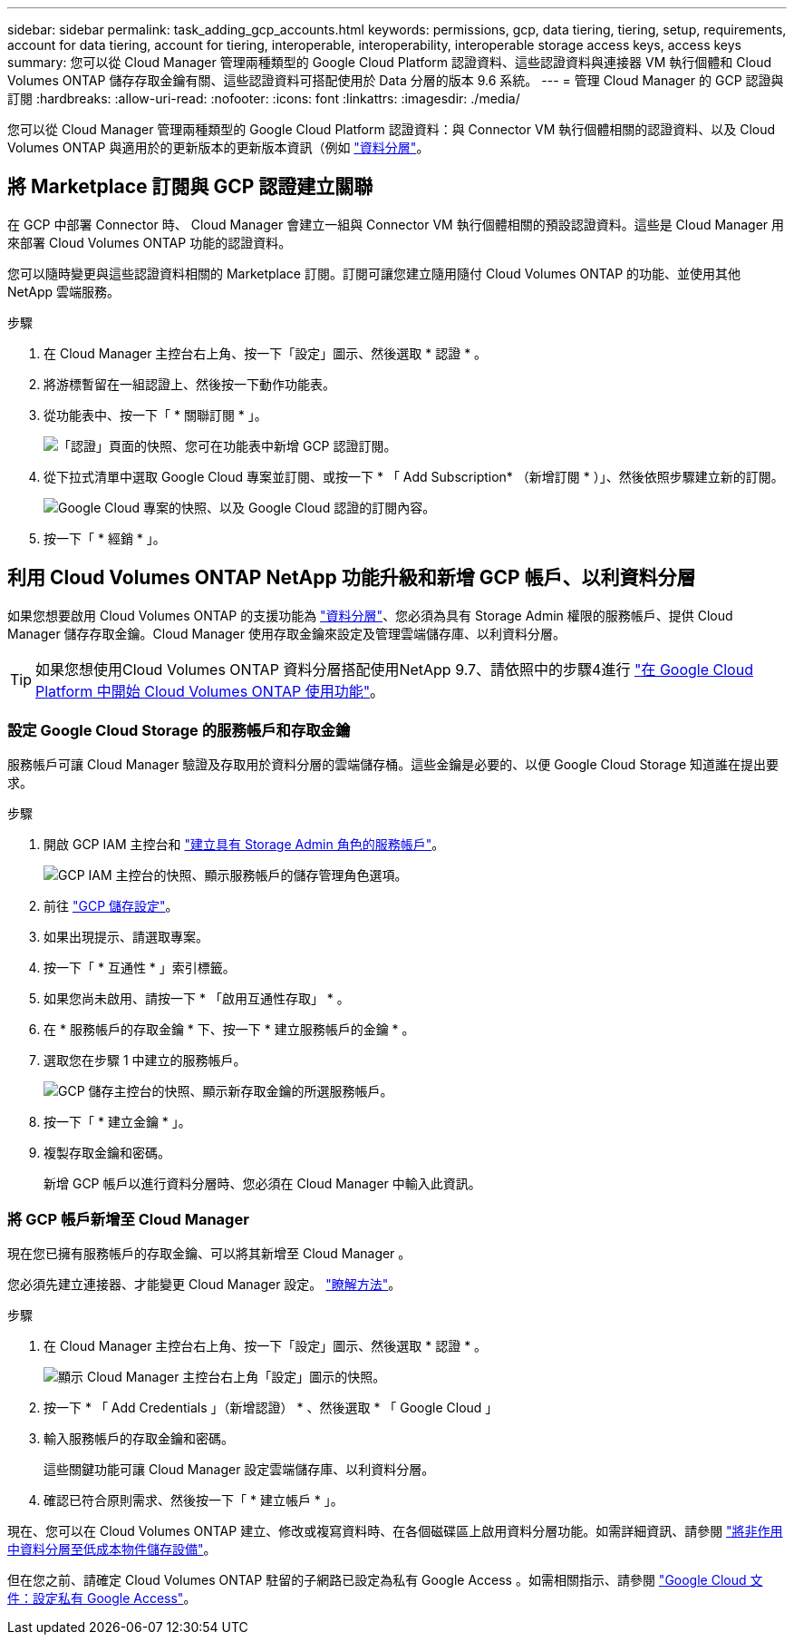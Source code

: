 ---
sidebar: sidebar 
permalink: task_adding_gcp_accounts.html 
keywords: permissions, gcp, data tiering, tiering, setup, requirements, account for data tiering, account for tiering, interoperable, interoperability, interoperable storage access keys, access keys 
summary: 您可以從 Cloud Manager 管理兩種類型的 Google Cloud Platform 認證資料、這些認證資料與連接器 VM 執行個體和 Cloud Volumes ONTAP 儲存存取金鑰有關、這些認證資料可搭配使用於 Data 分層的版本 9.6 系統。 
---
= 管理 Cloud Manager 的 GCP 認證與訂閱
:hardbreaks:
:allow-uri-read: 
:nofooter: 
:icons: font
:linkattrs: 
:imagesdir: ./media/


[role="lead"]
您可以從 Cloud Manager 管理兩種類型的 Google Cloud Platform 認證資料：與 Connector VM 執行個體相關的認證資料、以及 Cloud Volumes ONTAP 與適用於的更新版本的更新版本資訊（例如 link:concept_data_tiering.html["資料分層"]。



== 將 Marketplace 訂閱與 GCP 認證建立關聯

在 GCP 中部署 Connector 時、 Cloud Manager 會建立一組與 Connector VM 執行個體相關的預設認證資料。這些是 Cloud Manager 用來部署 Cloud Volumes ONTAP 功能的認證資料。

您可以隨時變更與這些認證資料相關的 Marketplace 訂閱。訂閱可讓您建立隨用隨付 Cloud Volumes ONTAP 的功能、並使用其他 NetApp 雲端服務。

.步驟
. 在 Cloud Manager 主控台右上角、按一下「設定」圖示、然後選取 * 認證 * 。
. 將游標暫留在一組認證上、然後按一下動作功能表。
. 從功能表中、按一下「 * 關聯訂閱 * 」。
+
image:screenshot_gcp_add_subscription.gif["「認證」頁面的快照、您可在功能表中新增 GCP 認證訂閱。"]

. 從下拉式清單中選取 Google Cloud 專案並訂閱、或按一下 * 「 Add Subscription* （新增訂閱 * ）」、然後依照步驟建立新的訂閱。
+
image:screenshot_gcp_associate.gif["Google Cloud 專案的快照、以及 Google Cloud 認證的訂閱內容。"]

. 按一下「 * 經銷 * 」。




== 利用 Cloud Volumes ONTAP NetApp 功能升級和新增 GCP 帳戶、以利資料分層

如果您想要啟用 Cloud Volumes ONTAP 的支援功能為 link:concept_data_tiering.html["資料分層"]、您必須為具有 Storage Admin 權限的服務帳戶、提供 Cloud Manager 儲存存取金鑰。Cloud Manager 使用存取金鑰來設定及管理雲端儲存庫、以利資料分層。


TIP: 如果您想使用Cloud Volumes ONTAP 資料分層搭配使用NetApp 9.7、請依照中的步驟4進行 link:task_getting_started_gcp.html["在 Google Cloud Platform 中開始 Cloud Volumes ONTAP 使用功能"]。



=== 設定 Google Cloud Storage 的服務帳戶和存取金鑰

服務帳戶可讓 Cloud Manager 驗證及存取用於資料分層的雲端儲存桶。這些金鑰是必要的、以便 Google Cloud Storage 知道誰在提出要求。

.步驟
. 開啟 GCP IAM 主控台和 https://cloud.google.com/iam/docs/creating-custom-roles#creating_a_custom_role["建立具有 Storage Admin 角色的服務帳戶"^]。
+
image:screenshot_gcp_service_account_role.gif["GCP IAM 主控台的快照、顯示服務帳戶的儲存管理角色選項。"]

. 前往 https://console.cloud.google.com/storage/settings["GCP 儲存設定"^]。
. 如果出現提示、請選取專案。
. 按一下「 * 互通性 * 」索引標籤。
. 如果您尚未啟用、請按一下 * 「啟用互通性存取」 * 。
. 在 * 服務帳戶的存取金鑰 * 下、按一下 * 建立服務帳戶的金鑰 * 。
. 選取您在步驟 1 中建立的服務帳戶。
+
image:screenshot_gcp_access_key.gif["GCP 儲存主控台的快照、顯示新存取金鑰的所選服務帳戶。"]

. 按一下「 * 建立金鑰 * 」。
. 複製存取金鑰和密碼。
+
新增 GCP 帳戶以進行資料分層時、您必須在 Cloud Manager 中輸入此資訊。





=== 將 GCP 帳戶新增至 Cloud Manager

現在您已擁有服務帳戶的存取金鑰、可以將其新增至 Cloud Manager 。

您必須先建立連接器、才能變更 Cloud Manager 設定。 link:concept_connectors.html#how-to-create-a-connector["瞭解方法"]。

.步驟
. 在 Cloud Manager 主控台右上角、按一下「設定」圖示、然後選取 * 認證 * 。
+
image:screenshot_settings_icon.gif["顯示 Cloud Manager 主控台右上角「設定」圖示的快照。"]

. 按一下 * 「 Add Credentials 」（新增認證） * 、然後選取 * 「 Google Cloud 」
. 輸入服務帳戶的存取金鑰和密碼。
+
這些關鍵功能可讓 Cloud Manager 設定雲端儲存庫、以利資料分層。

. 確認已符合原則需求、然後按一下「 * 建立帳戶 * 」。


現在、您可以在 Cloud Volumes ONTAP 建立、修改或複寫資料時、在各個磁碟區上啟用資料分層功能。如需詳細資訊、請參閱 link:task_tiering.html["將非作用中資料分層至低成本物件儲存設備"]。

但在您之前、請確定 Cloud Volumes ONTAP 駐留的子網路已設定為私有 Google Access 。如需相關指示、請參閱 https://cloud.google.com/vpc/docs/configure-private-google-access["Google Cloud 文件：設定私有 Google Access"^]。
